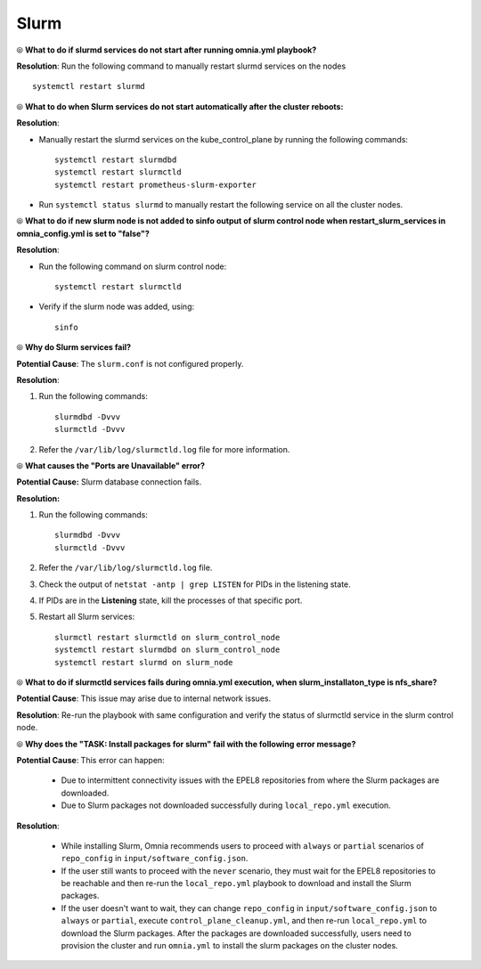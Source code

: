 Slurm
======

⦾ **What to do if slurmd services do not start after running omnia.yml playbook?**

**Resolution**: Run the following command to manually restart slurmd services on the nodes ::

    systemctl restart slurmd


⦾ **What to do when Slurm services do not start automatically after the cluster reboots:**

**Resolution**:

* Manually restart the slurmd services on the kube_control_plane by running the following commands: ::

    systemctl restart slurmdbd
    systemctl restart slurmctld
    systemctl restart prometheus-slurm-exporter

* Run ``systemctl status slurmd`` to manually restart the following service on all the cluster nodes.


⦾ **What to do if new slurm node is not added to sinfo output of slurm control node when restart_slurm_services in omnia_config.yml is set to "false"?**

**Resolution**:

* Run the following command on slurm control node: ::

    systemctl restart slurmctld

* Verify if the slurm node was added, using: ::

    sinfo


⦾ **Why do Slurm services fail?**

**Potential Cause**: The ``slurm.conf`` is not configured properly.

**Resolution**:

1. Run the following commands: ::

     slurmdbd -Dvvv
     slurmctld -Dvvv

2. Refer the ``/var/lib/log/slurmctld.log`` file for more information.


⦾ **What causes the "Ports are Unavailable" error?**

**Potential Cause:** Slurm database connection fails.

**Resolution:**

1. Run the following commands: ::

     slurmdbd -Dvvv
     slurmctld -Dvvv

2. Refer the ``/var/lib/log/slurmctld.log`` file.

3. Check the output of ``netstat -antp | grep LISTEN`` for  PIDs in the listening state.

4. If PIDs are in the **Listening** state, kill the processes of that specific port.

5. Restart all Slurm services: ::

    slurmctl restart slurmctld on slurm_control_node
    systemctl restart slurmdbd on slurm_control_node
    systemctl restart slurmd on slurm_node


⦾ **What to do if slurmctld services fails during omnia.yml execution, when slurm_installaton_type is nfs_share?**

**Potential Cause**: This issue may arise due to internal network issues.

**Resolution**: Re-run the playbook with same configuration and verify the status of slurmctld service in the slurm control node.

⦾ **Why does the "TASK: Install packages for slurm" fail with the following error message?**

.. image:: ../../../images/slurm_epel.png

**Potential Cause**: This error can happen:

    * Due to intermittent connectivity issues with the EPEL8 repositories from where the Slurm packages are downloaded.
    * Due to Slurm packages not downloaded successfully during ``local_repo.yml`` execution.

**Resolution**:

    * While installing Slurm, Omnia recommends users to proceed with ``always`` or ``partial`` scenarios of ``repo_config`` in ``input/software_config.json``.
    * If the user still wants to proceed with the ``never`` scenario, they must wait for the EPEL8 repositories to be reachable and then re-run the ``local_repo.yml`` playbook to download and install the Slurm packages.
    * If the user doesn't want to wait, they can change ``repo_config`` in ``input/software_config.json`` to ``always`` or ``partial``, execute ``control_plane_cleanup.yml``, and then re-run ``local_repo.yml`` to download the Slurm packages. After the packages are downloaded successfully, users need to provision the cluster and run ``omnia.yml`` to install the slurm packages on the cluster nodes.